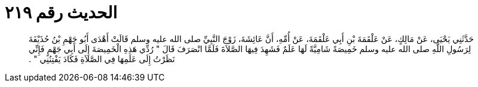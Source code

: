 
= الحديث رقم ٢١٩

[quote.hadith]
حَدَّثَنِي يَحْيَى، عَنْ مَالِكٍ، عَنْ عَلْقَمَةَ بْنِ أَبِي عَلْقَمَةَ، عَنْ أُمِّهِ، أَنَّ عَائِشَةَ، زَوْجَ النَّبِيِّ صلى الله عليه وسلم قَالَتْ أَهْدَى أَبُو جَهْمِ بْنُ حُذَيْفَةَ لِرَسُولِ اللَّهِ صلى الله عليه وسلم خَمِيصَةً شَامِيَّةً لَهَا عَلَمٌ فَشَهِدَ فِيهَا الصَّلاَةَ فَلَمَّا انْصَرَفَ قَالَ ‏"‏ رُدِّي هَذِهِ الْخَمِيصَةَ إِلَى أَبِي جَهْمٍ فَإِنِّي نَظَرْتُ إِلَى عَلَمِهَا فِي الصَّلاَةِ فَكَادَ يَفْتِنُنِي ‏"‏ ‏.‏